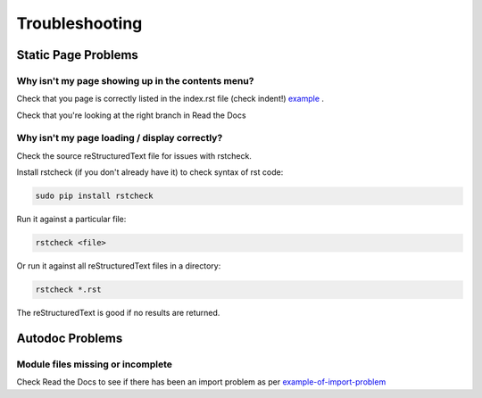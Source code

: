 ###############
Troubleshooting
###############

********************
Static Page Problems
********************

Why isn't my page showing up in the contents menu?
==================================================

Check that you page is correctly
listed in the index.rst file (check indent!)
`example <https://raw.githubusercontent.com/mattjhayes/docs-python2readthedocs/master/docs/source/index.rst>`_
.

Check that you're looking at the right branch in Read the Docs

Why isn't my page loading / display correctly?
==============================================

Check the source reStructuredText file for issues with rstcheck.

Install rstcheck (if you don't already have it) to check syntax of rst code:

.. code-block:: text

  sudo pip install rstcheck

Run it against a particular file:

.. code-block:: text

  rstcheck <file>

Or run it against all reStructuredText files in a directory:

.. code-block:: text

  rstcheck *.rst

The reStructuredText is good if no results are returned.

****************
Autodoc Problems
****************

Module files missing or incomplete
==================================

Check Read the Docs to see if there has been an import problem as per
`example-of-import-problem <readthedocs.html#example-of-import-problem>`_


